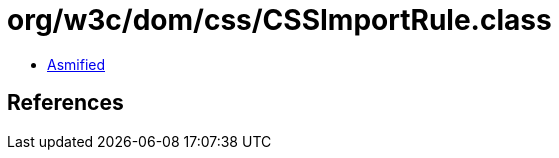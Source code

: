 = org/w3c/dom/css/CSSImportRule.class

 - link:CSSImportRule-asmified.java[Asmified]

== References

